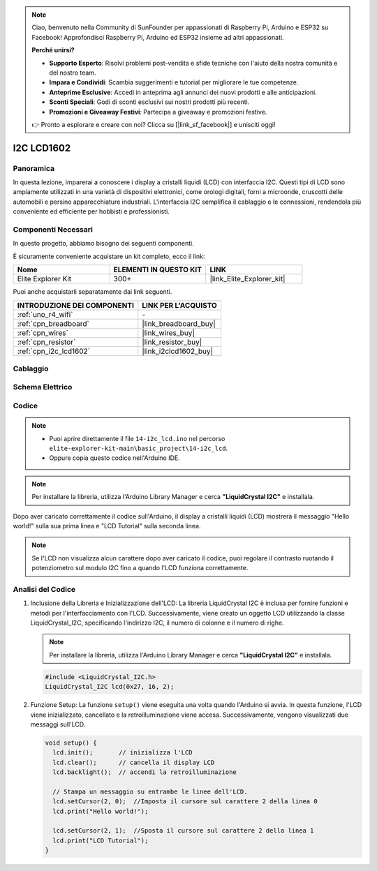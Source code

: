 .. note::

    Ciao, benvenuto nella Community di SunFounder per appassionati di Raspberry Pi, Arduino e ESP32 su Facebook! Approfondisci Raspberry Pi, Arduino ed ESP32 insieme ad altri appassionati.

    **Perché unirsi?**

    - **Supporto Esperto**: Risolvi problemi post-vendita e sfide tecniche con l'aiuto della nostra comunità e del nostro team.
    - **Impara e Condividi**: Scambia suggerimenti e tutorial per migliorare le tue competenze.
    - **Anteprime Esclusive**: Accedi in anteprima agli annunci dei nuovi prodotti e alle anticipazioni.
    - **Sconti Speciali**: Godi di sconti esclusivi sui nostri prodotti più recenti.
    - **Promozioni e Giveaway Festivi**: Partecipa a giveaway e promozioni festive.

    👉 Pronto a esplorare e creare con noi? Clicca su [|link_sf_facebook|] e unisciti oggi!

.. _basic_i2c_lcd1602:

I2C LCD1602
==========================

.. https://docs.sunfounder.com/projects/sensorkit-v2-arduino/en/latest/lesson_1.html

Panoramica
---------------

In questa lezione, imparerai a conoscere i display a cristalli liquidi (LCD) con interfaccia I2C. Questi tipi di LCD sono ampiamente utilizzati in una varietà di dispositivi elettronici, come orologi digitali, forni a microonde, cruscotti delle automobili e persino apparecchiature industriali. L'interfaccia I2C semplifica il cablaggio e le connessioni, rendendola più conveniente ed efficiente per hobbisti e professionisti.

Componenti Necessari
-------------------------

In questo progetto, abbiamo bisogno dei seguenti componenti.

È sicuramente conveniente acquistare un kit completo, ecco il link: 

.. list-table::
    :widths: 20 20 20
    :header-rows: 1

    *   - Nome	
        - ELEMENTI IN QUESTO KIT
        - LINK
    *   - Elite Explorer Kit
        - 300+
        - |link_Elite_Explorer_kit|

Puoi anche acquistarli separatamente dai link seguenti.

.. list-table::
    :widths: 30 20
    :header-rows: 1

    *   - INTRODUZIONE DEI COMPONENTI
        - LINK PER L'ACQUISTO

    *   - :ref:`uno_r4_wifi`
        - \-
    *   - :ref:`cpn_breadboard`
        - |link_breadboard_buy|
    *   - :ref:`cpn_wires`
        - |link_wires_buy|
    *   - :ref:`cpn_resistor`
        - |link_resistor_buy|
    *   - :ref:`cpn_i2c_lcd1602`
        - |link_i2clcd1602_buy|

Cablaggio
----------------------

.. image:: img/14-i2c_lcd_bb.png
    :align: center
    :width: 100%

Schema Elettrico
-----------------------

.. image:: img/14-i2c_lcd_schematic.png
    :align: center
    :width: 80%

Codice
---------------

.. note::

    * Puoi aprire direttamente il file ``14-i2c_lcd.ino`` nel percorso ``elite-explorer-kit-main\basic_project\14-i2c_lcd``.
    * Oppure copia questo codice nell'Arduino IDE.

.. note:: 
    Per installare la libreria, utilizza l'Arduino Library Manager e cerca **"LiquidCrystal I2C"** e installala.

.. raw:: html

    <iframe src=https://create.arduino.cc/editor/sunfounder01/096326ad-eccf-4d2e-be52-66f4819ca7d8/preview?embed style="height:510px;width:100%;margin:10px 0" frameborder=0></iframe>

.. raw:: html

   <video loop autoplay muted style = "max-width:100%">
      <source src="../_static/videos/basic_projects/14_basic_i2c_lcd.mp4"  type="video/mp4">
      Your browser does not support the video tag.
   </video>

Dopo aver caricato correttamente il codice sull'Arduino, il display a cristalli liquidi (LCD) mostrerà il messaggio "Hello world!" sulla sua prima linea e "LCD Tutorial" sulla seconda linea.

.. note::
    Se l'LCD non visualizza alcun carattere dopo aver caricato il codice, puoi regolare il contrasto ruotando il potenziometro sul modulo I2C fino a quando l'LCD funziona correttamente.

.. raw:: html

   <video loop autoplay muted style = "max-width:100%">
      <source src="../_static/videos/basic_projects/14_basic_i2c_lcd_2.mp4"  type="video/mp4">
      Your browser does not support the video tag.
   </video>

   <br/><br/>

Analisi del Codice
------------------------

1. Inclusione della Libreria e Inizializzazione dell'LCD:
   La libreria LiquidCrystal I2C è inclusa per fornire funzioni e metodi per l'interfacciamento con l'LCD. Successivamente, viene creato un oggetto LCD utilizzando la classe LiquidCrystal_I2C, specificando l'indirizzo I2C, il numero di colonne e il numero di righe.

   .. note:: 
      Per installare la libreria, utilizza l'Arduino Library Manager e cerca **"LiquidCrystal I2C"** e installala.

   .. code-block:: arduino

      #include <LiquidCrystal_I2C.h>
      LiquidCrystal_I2C lcd(0x27, 16, 2);

2. Funzione Setup:
   La funzione ``setup()`` viene eseguita una volta quando l'Arduino si avvia. In questa funzione, l'LCD viene inizializzato, cancellato e la retroilluminazione viene accesa. Successivamente, vengono visualizzati due messaggi sull'LCD.

   .. code-block:: arduino

      void setup() {
        lcd.init();       // inizializza l'LCD
        lcd.clear();      // cancella il display LCD
        lcd.backlight();  // accendi la retroilluminazione
      
        // Stampa un messaggio su entrambe le linee dell'LCD.
        lcd.setCursor(2, 0);  //Imposta il cursore sul carattere 2 della linea 0
        lcd.print("Hello world!");
      
        lcd.setCursor(2, 1);  //Sposta il cursore sul carattere 2 della linea 1
        lcd.print("LCD Tutorial");
      }
